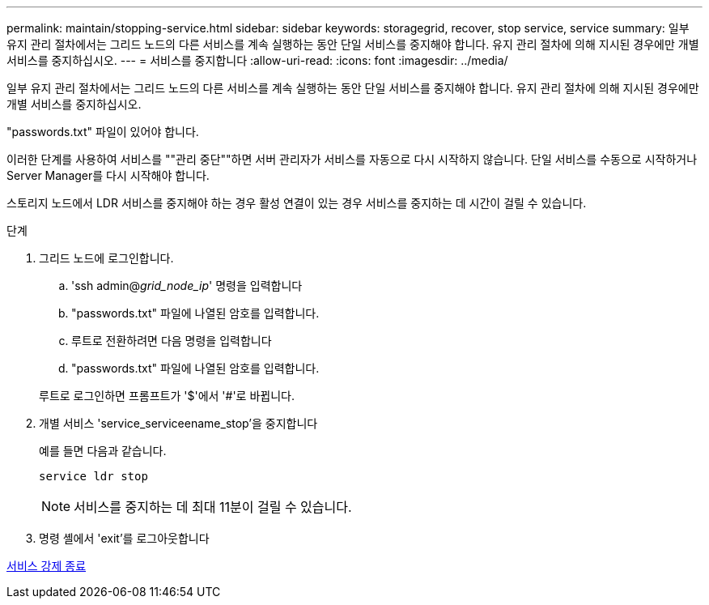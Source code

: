 ---
permalink: maintain/stopping-service.html 
sidebar: sidebar 
keywords: storagegrid, recover, stop service, service 
summary: 일부 유지 관리 절차에서는 그리드 노드의 다른 서비스를 계속 실행하는 동안 단일 서비스를 중지해야 합니다. 유지 관리 절차에 의해 지시된 경우에만 개별 서비스를 중지하십시오. 
---
= 서비스를 중지합니다
:allow-uri-read: 
:icons: font
:imagesdir: ../media/


[role="lead"]
일부 유지 관리 절차에서는 그리드 노드의 다른 서비스를 계속 실행하는 동안 단일 서비스를 중지해야 합니다. 유지 관리 절차에 의해 지시된 경우에만 개별 서비스를 중지하십시오.

"passwords.txt" 파일이 있어야 합니다.

이러한 단계를 사용하여 서비스를 ""관리 중단""하면 서버 관리자가 서비스를 자동으로 다시 시작하지 않습니다. 단일 서비스를 수동으로 시작하거나 Server Manager를 다시 시작해야 합니다.

스토리지 노드에서 LDR 서비스를 중지해야 하는 경우 활성 연결이 있는 경우 서비스를 중지하는 데 시간이 걸릴 수 있습니다.

.단계
. 그리드 노드에 로그인합니다.
+
.. 'ssh admin@_grid_node_ip_' 명령을 입력합니다
.. "passwords.txt" 파일에 나열된 암호를 입력합니다.
.. 루트로 전환하려면 다음 명령을 입력합니다
.. "passwords.txt" 파일에 나열된 암호를 입력합니다.


+
루트로 로그인하면 프롬프트가 '$'에서 '#'로 바뀝니다.

. 개별 서비스 'service_serviceename_stop'을 중지합니다
+
예를 들면 다음과 같습니다.

+
[listing]
----
service ldr stop
----
+

NOTE: 서비스를 중지하는 데 최대 11분이 걸릴 수 있습니다.

. 명령 셸에서 'exit'를 로그아웃합니다


xref:forcing-service-to-terminate.adoc[서비스 강제 종료]
